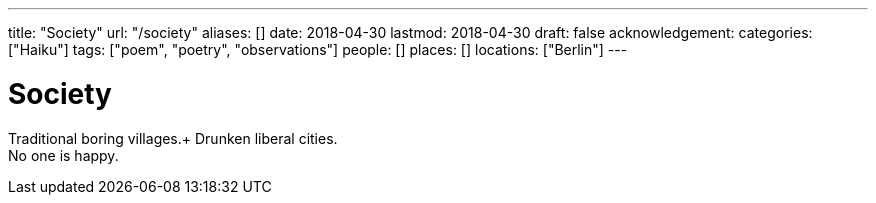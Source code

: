 ---
title: "Society"
url: "/society"
aliases: []
date: 2018-04-30
lastmod: 2018-04-30
draft: false
acknowledgement:
categories: ["Haiku"]
tags: ["poem", "poetry", "observations"]
people: []
places: []
locations: ["Berlin"]
---

= Society

Traditional boring villages.+
Drunken liberal cities. +
No one is happy.
